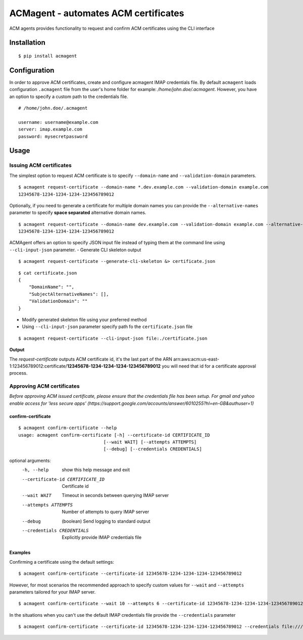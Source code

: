======================================
ACMagent - automates ACM certificates
======================================
ACM agents provides functionality to request and confirm ACM certificates using the CLI interface

Installation
############

::

    $ pip install acmagent


Configuration
#############
In order to approve ACM certificates, create and configure acmagent IMAP credentials file. By default ``acmagent`` loads configuration ``.acmagent`` file from the user's home folder for example: `/home/john.doe/.acmagent`. However, you have an option to specify a custom path to the credentials file.

::

    # /home/john.doe/.acmagent

    username: username@example.com
    server: imap.example.com
    password: mysecretpassword

Usage
#####

Issuing ACM certificates
------------------------

The simplest option to request ACM certificate is to specify ``--domain-name`` and ``--validation-domain`` parameters.

::

    $ acmagent request-certificate --domain-name *.dev.example.com --validation-domain example.com
    12345678-1234-1234-1234-123456789012

Optionally, if you need to generate a certificate for multiple domain names you can provide the ``--alternative-names`` parameter to specify **space separated** alternative domain names.

::

    $ acmagent request-certificate --domain-name dev.example.com --validation-domain example.com --alternative-names  www.dev.example.com ftp.dev.example.com
    12345678-1234-1234-1234-123456789012

ACMAgent offers an option to specify JSON input file instead of typing them at the command line using ``--cli-input-json`` parameter.
- Generate CLI skeleton output

::

    $ acmagent request-certificate --generate-cli-skeleton &> certificate.json


::

    $ cat certificate.json
    {
        "DomainName": "",
        "SubjectAlternativeNames": [],
        "ValidationDomain": ""
    }


- Modify generated skeleton file using your preferred method
- Using ``--cli-input-json`` parameter specify path fo the ``certificate.json`` file

::

    $ acmagent request-certificate --cli-input-json file:./certificate.json


**Output**

The `request-certificate` outputs ACM certificate id, it's the last part of the ARN arn:aws:acm:us-east-1:123456789012:certificate/**12345678-1234-1234-1234-123456789012** you will need that id for a certificate approval process.

Approving ACM certificates
--------------------------

*Before approving ACM issued certificate, please ensure that the credentials file has been setup.*
*For gmail and yahoo enable access for 'less secure apps' (https://support.google.com/accounts/answer/6010255?hl=en-GB&authuser=1)*

confirm-certificate
^^^^^^^^^^^^^^^^^^^

::

    $ acmagent confirm-certificate --help
    usage: acmagent confirm-certificate [-h] --certificate-id CERTIFICATE_ID
                                    [--wait WAIT] [--attempts ATTEMPTS]
                                    [--debug] [--credentials CREDENTIALS]

optional arguments:
  -h, --help            show this help message and exit
  --certificate-id CERTIFICATE_ID
                        Certificate id
  --wait WAIT           Timeout in seconds between querying IMAP server
  --attempts ATTEMPTS   Number of attempts to query IMAP server
  --debug               (boolean) Send logging to standard output
  --credentials CREDENTIALS
                        Explicitly provide IMAP credentials file

Examples
^^^^^^^^
Confirming a certificate using the default settings:

::

    $ acmagent confirm-certificate --certificate-id 12345678-1234-1234-1234-123456789012


However, for most scenarios the recommended approach to specify custom values for ``--wait`` and ``--attempts`` parameters tailored for your IMAP server.

::

    $ acmagent confirm-certificate --wait 10 --attempts 6 --certificate-id 12345678-1234-1234-1234-123456789012


In the situations when you can't use the default IMAP credentials file provide the ``--credentials`` parameter

::

    $ acmagent confirm-certificate --certificate-id 12345678-1234-1234-1234-123456789012 --credentials file:///var/lib/jenkins/.acmagent


